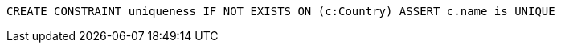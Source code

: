 [source,cypher]
----
CREATE CONSTRAINT uniqueness IF NOT EXISTS ON (c:Country) ASSERT c.name is UNIQUE
----
